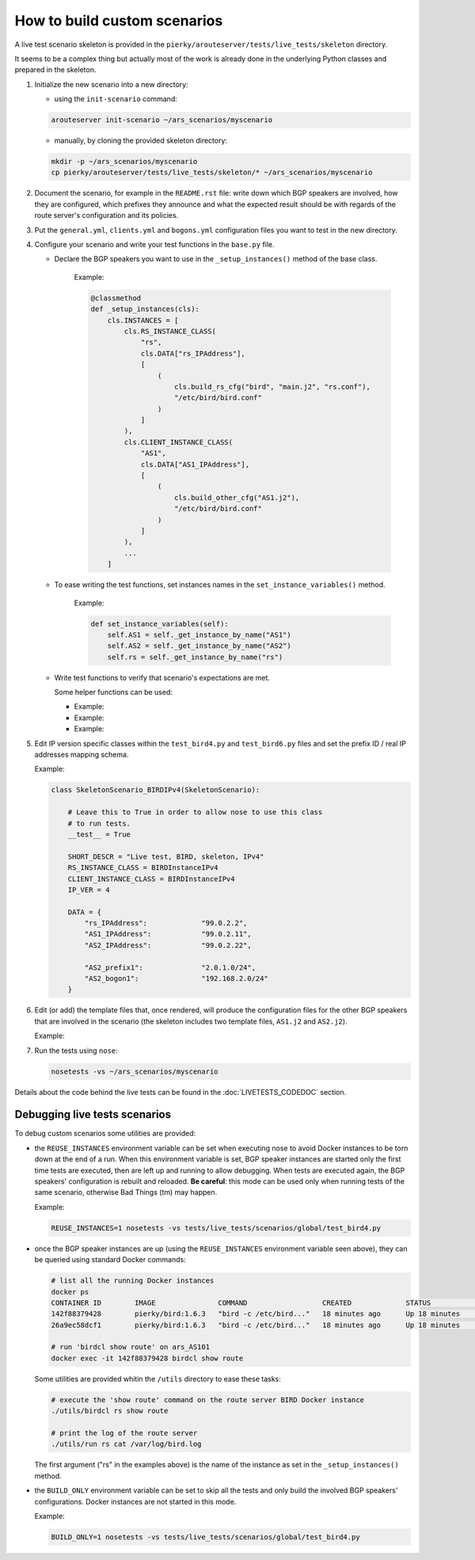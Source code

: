 How to build custom scenarios
-----------------------------

A live test scenario skeleton is provided in the ``pierky/arouteserver/tests/live_tests/skeleton`` directory.

It seems to be a complex thing but actually most of the work is already done in the underlying Python classes and prepared in the skeleton.

1. Initialize the new scenario into a new directory:

   - using the ``init-scenario`` command:

   .. code:: bash

      arouteserver init-scenario ~/ars_scenarios/myscenario

   - manually, by cloning the provided skeleton directory:

   .. code:: bash

      mkdir -p ~/ars_scenarios/myscenario
      cp pierky/arouteserver/tests/live_tests/skeleton/* ~/ars_scenarios/myscenario

2. Document the scenario, for example in the ``README.rst`` file: write down which BGP speakers are involved, how they are configured, which prefixes they announce and what the expected result should be with regards of the route server's configuration and its policies.

3. Put the ``general.yml``, ``clients.yml`` and ``bogons.yml`` configuration files you want to test in the new directory.

4. Configure your scenario and write your test functions in the ``base.py`` file.

   - Declare the BGP speakers you want to use in the ``_setup_instances()`` method of the base class.

        .. automethod:: pierky.arouteserver.tests.live_tests.skeleton.base.SkeletonScenario._setup_instances
                :noindex:

        Example:

	.. code-block:: python

	    @classmethod
	    def _setup_instances(cls):
                cls.INSTANCES = [
                    cls.RS_INSTANCE_CLASS(
                        "rs",
                        cls.DATA["rs_IPAddress"],
                        [
                            (
                                cls.build_rs_cfg("bird", "main.j2", "rs.conf"),
                                "/etc/bird/bird.conf"
                            )
                        ]
                    ),
                    cls.CLIENT_INSTANCE_CLASS(
                        "AS1",
                        cls.DATA["AS1_IPAddress"],
                        [
                            (
                                cls.build_other_cfg("AS1.j2"),
                                "/etc/bird/bird.conf"
                            )
                        ]
                    ),
	            ...
                ]

   - To ease writing the test functions, set instances names in the ``set_instance_variables()`` method.

        .. automethod:: pierky.arouteserver.tests.live_tests.skeleton.base.SkeletonScenario.set_instance_variables
                :noindex:

        Example:

	.. code-block:: python

            def set_instance_variables(self):
                self.AS1 = self._get_instance_by_name("AS1")
                self.AS2 = self._get_instance_by_name("AS2")
                self.rs = self._get_instance_by_name("rs")

   - Write test functions to verify that scenario's expectations are met.

     Some helper functions can be used:

     - 
        .. automethod:: pierky.arouteserver.tests.live_tests.base.LiveScenario.session_is_up
                :noindex:

        Example:

        .. literalinclude:: ../pierky/arouteserver/tests/live_tests/skeleton/base.py
                :pyobject: SkeletonScenario.test_020_sessions_up

     -
        .. automethod:: pierky.arouteserver.tests.live_tests.base.LiveScenario.receive_route
                :noindex:

        Example:

        .. literalinclude:: ../pierky/arouteserver/tests/live_tests/skeleton/base.py
                :pyobject: SkeletonScenario.test_030_rs_receives_AS2_prefix

     -
        .. automethod:: pierky.arouteserver.tests.live_tests.base.LiveScenario.log_contains
                :noindex:

        Example:

        .. literalinclude:: ../pierky/arouteserver/tests/live_tests/skeleton/base.py
                :pyobject: SkeletonScenario.test_030_rs_rejects_bogon

5. Edit IP version specific classes within the ``test_bird4.py`` and ``test_bird6.py`` files and set the prefix ID / real IP addresses mapping schema.

   .. autoclass:: pierky.arouteserver.tests.live_tests.skeleton.test_bird4.SkeletonScenario_BIRDIPv4
        :noindex:

   Example:

   .. code-block:: python

      class SkeletonScenario_BIRDIPv4(SkeletonScenario):
      
          # Leave this to True in order to allow nose to use this class
          # to run tests.
          __test__ = True
      
          SHORT_DESCR = "Live test, BIRD, skeleton, IPv4"
          RS_INSTANCE_CLASS = BIRDInstanceIPv4
          CLIENT_INSTANCE_CLASS = BIRDInstanceIPv4
          IP_VER = 4
      
          DATA = {
              "rs_IPAddress":             "99.0.2.2",
              "AS1_IPAddress":            "99.0.2.11",
              "AS2_IPAddress":            "99.0.2.22",
      
              "AS2_prefix1":              "2.0.1.0/24",
              "AS2_bogon1":               "192.168.2.0/24"
          }

6. Edit (or add) the template files that, once rendered, will produce the configuration files for the other BGP speakers that are involved in the scenario (the skeleton includes two template files, ``AS1.j2`` and ``AS2.j2``).

   Example:

   .. literalinclude:: ../pierky/arouteserver/tests/live_tests/skeleton/AS2.j2

7. Run the tests using ``nose``:

   .. code:: bash

      nosetests -vs ~/ars_scenarios/myscenario

Details about the code behind the live tests can be found in the :doc:`LIVETESTS_CODEDOC` section.

Debugging live tests scenarios
~~~~~~~~~~~~~~~~~~~~~~~~~~~~~~

To debug custom scenarios some utilities are provided:

- the ``REUSE_INSTANCES`` environment variable can be set when executing nose to avoid Docker instances to be torn down at the end of a run.
  When this environment variable is set, BGP speaker instances are started only the first time tests are executed, then are left up and running to allow debugging. When tests are executed again, the BGP speakers' configuration is rebuilt and reloaded. **Be careful**: this mode can be used only when running tests of the same scenario, otherwise Bad Things (tm) may happen.

  Example:

  .. code:: bash

        REUSE_INSTANCES=1 nosetests -vs tests/live_tests/scenarios/global/test_bird4.py

- once the BGP speaker instances are up (using the ``REUSE_INSTANCES`` environment variable seen above), they can be queried using standard Docker commands:

  .. code:: bash

        # list all the running Docker instances
        docker ps
        CONTAINER ID        IMAGE               COMMAND                  CREATED             STATUS              PORTS               NAMES
        142f88379428        pierky/bird:1.6.3   "bird -c /etc/bird..."   18 minutes ago      Up 18 minutes       179/tcp             ars_AS101
        26a9ec58dcf1        pierky/bird:1.6.3   "bird -c /etc/bird..."   18 minutes ago      Up 18 minutes       179/tcp             ars_AS2

        # run 'birdcl show route' on ars_AS101
        docker exec -it 142f88379428 birdcl show route


  Some utilities are provided whitin the ``/utils`` directory to ease these tasks:

  .. code:: bash

        # execute the 'show route' command on the route server BIRD Docker instance
        ./utils/birdcl rs show route

        # print the log of the route server
        ./utils/run rs cat /var/log/bird.log

  The first argument ("rs" in the examples above) is the name of the instance as set in the ``_setup_instances()`` method.

- the ``BUILD_ONLY`` environment variable can be set to skip all the tests and only build the involved BGP speakers' configurations.
  Docker instances are not started in this mode.

  Example:

  .. code:: bash

        BUILD_ONLY=1 nosetests -vs tests/live_tests/scenarios/global/test_bird4.py

